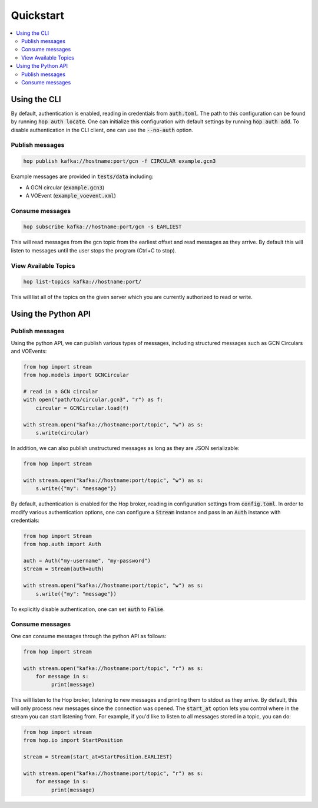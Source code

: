 ==========
Quickstart
==========

.. contents::
   :local:


Using the CLI
-------------

By default, authentication is enabled, reading in credentials
from :code:`auth.toml`. The path to this configuration can be found by running
:code:`hop auth locate`. One can initialize this configuration with default
settings by running :code:`hop auth add`. To disable authentication in the CLI
client, one can use the :code:`--no-auth` option.

Publish messages
^^^^^^^^^^^^^^^^^

.. code:: bash

    hop publish kafka://hostname:port/gcn -f CIRCULAR example.gcn3

Example messages are provided in :code:`tests/data` including:

* A GCN circular (:code:`example.gcn3`)
* A VOEvent (:code:`example_voevent.xml`)

Consume messages
^^^^^^^^^^^^^^^^^

.. code:: bash

    hop subscribe kafka://hostname:port/gcn -s EARLIEST

This will read messages from the gcn topic from the earliest offset
and read messages as they arrive. By default this will listen to
messages until the user stops the program (Ctrl+C to stop).

View Available Topics
^^^^^^^^^^^^^^^^^^^^^

.. code:: bash

    hop list-topics kafka://hostname:port/

This will list all of the topics on the given server which you are currently
authorized to read or write. 

Using the Python API
----------------------

Publish messages
^^^^^^^^^^^^^^^^^

Using the python API, we can publish various types of messages, including
structured messages such as GCN Circulars and VOEvents:

.. code:: python

    from hop import stream
    from hop.models import GCNCircular

    # read in a GCN circular
    with open("path/to/circular.gcn3", "r") as f:
        circular = GCNCircular.load(f)

    with stream.open("kafka://hostname:port/topic", "w") as s:
        s.write(circular)

In addition, we can also publish unstructured messages as long as they are
JSON serializable:

.. code:: python

    from hop import stream

    with stream.open("kafka://hostname:port/topic", "w") as s:
        s.write({"my": "message"})

By default, authentication is enabled for the Hop broker, reading in configuration
settings from :code:`config.toml`. In order to modify various authentication options, one
can configure a :code:`Stream` instance and pass in an :code:`Auth` instance with credentials:

.. code:: python

    from hop import Stream
    from hop.auth import Auth

    auth = Auth("my-username", "my-password")
    stream = Stream(auth=auth)

    with stream.open("kafka://hostname:port/topic", "w") as s:
        s.write({"my": "message"})

To explicitly disable authentication, one can set :code:`auth` to :code:`False`.

Consume messages
^^^^^^^^^^^^^^^^^

One can consume messages through the python API as follows:

.. code:: python

    from hop import stream

    with stream.open("kafka://hostname:port/topic", "r") as s:
        for message in s:
             print(message)

This will listen to the Hop broker, listening to new messages and printing them to
stdout as they arrive.
By default, this will only process new messages since the connection was opened.
The :code:`start_at` option lets you control where in the stream you can start listening
from. For example, if you'd like to listen to all messages stored in a topic, you can do:

.. code:: python

    from hop import stream
    from hop.io import StartPosition

    stream = Stream(start_at=StartPosition.EARLIEST)

    with stream.open("kafka://hostname:port/topic", "r") as s:
        for message in s:
             print(message)

